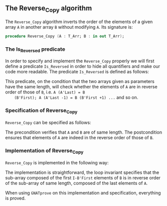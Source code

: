 #+EXPORT_FILE_NAME: ../../../mutating/Reverse_Copy.org
#+OPTIONS: author:nil title:nil toc:nil

** The Reverse_Copy algorithm

   The ~Reverse_Copy~ algorithm inverts the order of the elements of a
   given array ~A~ in another array ~B~ without modifying ~A~. Its
   signature is:

   #+BEGIN_SRC ada
     procedure Reverse_Copy (A : T_Arr; B : in out T_Arr);
   #+END_SRC

*** The Is_Reversed predicate

    In order to specify and implement the ~Reverse_Copy~ properly we
    will first define a predicate ~Is_Reversed~ in order to hide all
    quantifiers and make our code more readable. The predicate
    ~Is_Reversed~ is defined as follows:

    #+INCLUDE: "../../../spec/is_reversed_p.ads" :src ada :range-begin "function Is_Reversed" :range-end "\s-*(\([^()]*?\(?:\n[^()]*\)*?\)*)\s-*\([^;]*?\(?:\n[^;]*\)*?\)*;" :lines "8-14"

    This predicate, on the condition that the two arrays given as
    parameters have the same length, will check whether the elements
    of ~A~ are in reverse order of those of ~B~, i.e. ~A (A'Last) = B
    (B'First); A (A'Last -1) = B (B'First +1) ...~ and so on.

*** Specification of Reverse_Copy

    ~Reverse_Copy~ can be specified as follows:

    #+INCLUDE: "../../../mutating/reverse_copy_p.ads" :src ada :range-begin "procedure Reverse_Copy" :range-end "\s-*(\([^()]*?\(?:\n[^()]*\)*?\)*)\s-*\([^;]*?\(?:\n[^;]*\)*?\)*;" :lines "8-13"

    The precondition verifies that ~A~ and ~B~ are of same length. The
    postcondition ensures that elements of ~A~ are indeed in the
    reverse order of those of ~B~.

*** Implementation of Reverse_Copy

    ~Reverse_Copy~ is implemented in the following way:

    #+INCLUDE: "../../../mutating/reverse_copy_p.adb" :src ada :range-begin "procedure Reverse_Copy" :range-end "end Reverse_Copy;" :lines "5-19"

    The implementation is straightforward, the loop invariant
    specifies that the sub-array composed of the first ~I-B'First~
    elements of ~B~ is in reverse order of the sub-array of same
    length, composed of the last elements of ~A~.

    When using ~GNATprove~ on this implementation and specification,
    everything is proved.

# Local Variables:
# ispell-dictionary: "english"
# End:
